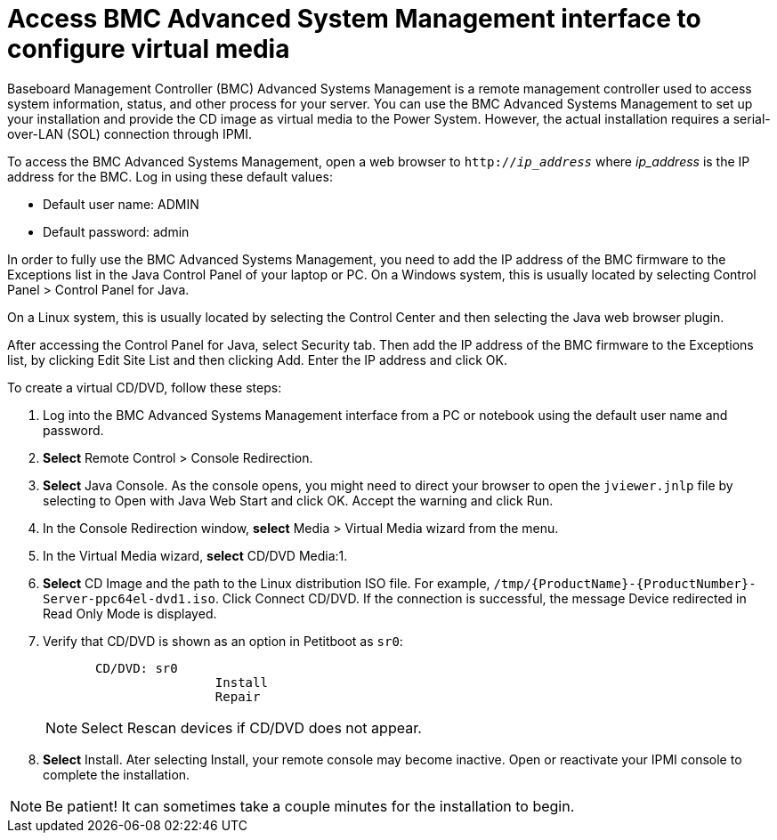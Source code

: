 [id="access-bmc-advanced-system-management-interface-to-configure-virtual-media_{context}"]
= Access BMC Advanced System Management interface to configure virtual media

Baseboard Management Controller (BMC) Advanced Systems Management is a remote management controller used to access system information, status, and other process for your server. You can use the BMC Advanced Systems Management to set up your installation and provide the CD image as virtual media to the Power System. However, the actual installation requires a serial-over-LAN (SOL) connection through IPMI.

To access the BMC Advanced Systems Management, open a web browser to `http://_ip_address_` where _ip_address_ is the IP address for the BMC. Log in using these default values:

* Default user name: ADMIN
* Default password: admin

In order to fully use the BMC Advanced Systems Management, you need to add the IP address of the BMC firmware to the Exceptions list in the Java Control Panel of your laptop or PC. On a Windows system, this is usually located by selecting Control Panel > Control Panel for Java.

On a Linux system, this is usually located by selecting the Control Center and then selecting the Java web browser plugin.

After accessing the Control Panel for Java, select Security tab. Then add the IP address of the BMC firmware to the Exceptions list, by clicking Edit Site List and then clicking Add. Enter the IP address and click OK.

To create a virtual CD/DVD, follow these steps:

. Log into the BMC Advanced Systems Management interface from a PC or notebook using the default user name and password.

. *Select* Remote Control > Console Redirection.

. *Select* Java Console. As the console opens, you might need to direct your browser to open the `jviewer.jnlp` file by selecting to Open with Java Web Start and click OK. Accept the warning and click Run.

. In the Console Redirection window, *select* Media > Virtual Media wizard from the menu.

. In the Virtual Media wizard, *select* CD/DVD Media:1.

. *Select* CD Image and the path to the Linux distribution ISO file. For example, `/tmp/{ProductName}-{ProductNumber}-Server-ppc64el-dvd1.iso`. Click Connect CD/DVD. If the connection is successful, the message Device redirected in Read Only Mode is displayed.

. Verify that CD/DVD is shown as an option in Petitboot as `sr0`:
+
[literal,subs="+quotes,verbatim"]
----
       CD/DVD: sr0
                       Install
                       Repair
----
+
[NOTE]
====
Select Rescan devices if CD/DVD does not appear.
====

. *Select* Install. Ater selecting Install, your remote console may become inactive. Open or reactivate your IPMI console to complete the installation.

[NOTE]
====
Be patient! It can sometimes take a couple minutes for the installation to begin.
====
